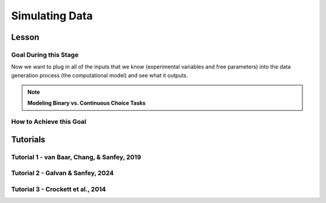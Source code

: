 Simulating Data
*********

Lesson
================

.. article-info::
    :avatar: UCLA_Suit.jpg
    :avatar-link: https://www.decisionneurosciencelab.com/elijahgalvan
    :author: Elijah Galvan
    :date: September 1, 2023
    :read-time: 15 min read
    :class-container: sd-p-2 sd-outline-muted sd-rounded-1

Goal During this Stage
---------------

Now we want to plug in all of the inputs that we know (experimental variables and free parameters) into the data generation process (the computational model) and see what it outputs.

.. dropdown:: Visualizing this Process

    .. figure:: comp_modeling.gif
        :figwidth: 100%
        :align: center

    Seems easy enough right? 

.. dropdown:: Choosing a Programming Language

    .. Note:: 

        Here, the path taken by MatLab will diverge slightly for Tutorials 1 and 2. 
        In comparison with R - which is designed around long format data frames, MatLab is designed around the Matrix. 
        For beginners with access to MatLab and no particular preference about programming language, I would recommend using MatLab. 
        The idea is aligned with the above illustration: each coordinate has a cell in a structure and the contents of the cell are a structure with various fields. 
        So, in essence, where we are essentially saying that each coordinate represents one hypothetical person this means that each cell represents a hypothetical person: 
        we can open the structure in the cell and look at the fields which tell us something about that hypothetical person - their parameter values (together telling us their coordinates in parameter space) and the decisions that they would make. 
        
        I chose to keep Python in long format just like R - Python is less concise than either MatLab or R so, to reduce the amount of code to keep track of, this was preferable. 
        Nonethless, I think it is still possible to easily switch by translating the MatLab code to Python with ChatGPT.

.. Note:: **Modeling Binary vs. Continuous Choice Tasks**

    .. dropdown:: Sliders and Other Numeric Responses

        We always assume (and with good reason, in the case of these tasks) that the distribution of :bdg-danger:`Decisions` is normal.
        Thus, we can imagine that if our model predicts 10 tokens with a certain standard deviation, the distribution of errors could look like this.

        .. figure:: 1_5_continuous.png
            :figwidth: 100%
            :align: center

        Now, even if we don't give them the option to return a fraction of a token - meaning we have an interval, rather than a continuous scale - common statistical practice is to treat it as continuous, rather than categorical. 
        In other words, if our model predicts 10 tokens and the :bdg-success:`Subject` actually chooses 12, our error in prediction is better specified as 2 tokens rather than just **WRONG**. 
        Continuous (or interval) choice tasks aim to elicit :bdg-danger:`Decisions` which indicate the the central tendency in a given situation (i.e. the behavior which is mean, median, **and** mode). 
        Consequently, since 1) our model predicts the central tendency, 2) the distribution around this tendency is normal (an assumption that we'll check later), and 3) our :bdg-success:`Free Parameter` recovery process 
        is based on the normaility of this distribution (depending on the estimator we use), we don't need to explicitly capture the probability distribution in our model since it is implicitly captured in how we recover our :bdg-success:`Free Parameters`. 

    .. dropdown:: Buttons and Other Categorical Responses

        In contrast, consider a binary choice. 
        If we assume that the distribution of these choices is normal, this means something slightly different: using the above picture, let's imagine a scenario where our :bdg-success:`Subject` has a choice between 10 tokens and 12 tokens. 
        We need to convert this from an outcome distribution to a probability distribution. 

        .. figure:: 1_5_discrete.png
            :figwidth: 100%
            :align: center
        
        Obviously, this is entirely out of the question - :bdg-success:`Subjects` will disengage after seeing the exact same :bdg-primary:`Trial` and having to make the same :bdg-danger:`Decision` after 10 or 20 times, much less 100 times. 
        Thus, the only realistic solution is to actually model this probabilistic, noisy :bdg-danger:`Decision` process - characterizing how random or noisy this process is. 
        Here, the model will aim to characterize how probable the :bdg-success:`Subject` is to make either possible :bdg-danger:`Decision`. 
        In this way, you are essentially **hedging your model's bets**  which thereby enables your model to overcome sampling error, identifying the central tendency by preventing overcorrection for stochasticity. 

        Revisiting the above example, if the :bdg-success:`Subject` chooses the 12 tokens, what is our model error?

        A. Predicted Outcome - Observed Outcome = 2 tokens
        B. Wrong Answer = 1 (Binary)
        C. Choice - Probability of Choice = 0.88

        .. dropdown:: Answer

            If our model is capturing the noisy, probabilistic nature of decision-making in a binary choice task (which it should, particularly when you don't have an exorbitant amount of :bdg-primary:`Trials` ), our :bdg-success:`Free Parameters`
            should minimize the probability that our model makes incorrect predictions. 
            Thus, while technically all three *could* be considered correct, the best answer is 'C'. 

    .. dropdown:: Modeling Sensitivity, Noise, and Bias in Binary Choice Tasks

        Now, as we'll see, we're going to recover :bdg-success:`Free Parameters` from :bdg-danger:`Decisions` by recursively trying different :bdg-success:`Free Parameters` , settling on whichever one minimizes the difference betweeen expected 
        :bdg-warning:`Utility` (based on predicted :bdg-danger:`Decisions` for a set of :bdg-success:`Free Parameters` ) and observed :bdg-warning:`Utility` (based on this same set of :bdg-success:`Free Parameters` and observed :bdg-danger:`Decisions` ). 
        Thus far, we've talked about :bdg-success:`Free Parameters` which are psychologically interesting, but we must also consider the less interesting parts of decisions when studying binary choices. 
        We will model sensitivity, noise, and bias to ensure that the :bdg-success:`Free Parameters` of interest can be validly and reliably estimated.
        
        .. figure:: 1_5_discrete_utility.png
            :figwidth: 100%
            :align: center

        .. dropdown:: Sensitivity

            Sensitivity refers to sensitivity to differences in :bdg-warning:`Utility` between the two available :bdg-danger:`Choices`. 
            :bdg-danger:`Choices` which are more different in :bdg-warning:`Utility` should be easier to correctly distinguish between. 
            We capture individual differences in sensitivity with the logistic function, where differences in :bdg-warning:`Utility` are represented as :bdg-warning:`DU` and differences in sensitivity are represented as :bdg-success:`Beta`

            ::

                Probability | DU =  (1)/(1 + e ** (-Beta * DU))

            As you can see, higher values of :bdg-success:`Beta` indicate more sensitivity to differences in :bdg-warning:`Utility`
            
            .. figure:: 1_5_sense.png
                :figwidth: 100%
                :align: center

        .. dropdown:: Noise

            Sometimes, Sensitivity isn't enough to explain randomness in the :bdg-danger:`Choices` people make. 
            Particularly, in the case of these binary choice tasks, it is often the case that doing several hundred trials makes people lose attention - affecting the extent to which their :bdg-danger:`Choices` are based on :bdg-warning:`Utility`. 
            Thus, this noise can be captured by lessening the extent to which probability is based on :bdg-warning:`DU` or :bdg-success:`Beta` and making it closer to 50-50. 
            In other words, :bdg-success:`Epsilon` makes the probability of :bdg-danger:`Choices` insensitive to :bdg-warning:`DU`.

            ::

                Probability | DU =  ((1)/(1 + e ** (-Beta * DU))) * (1 - (2 * Epsilon)) + Epsilon

            As you can see, higher values of :bdg-success:`Epsilon` make the probability less based on :bdg-warning:`DU`.

            .. figure:: 1_5_noise.png
                :figwidth: 100%
                :align: center

        .. dropdown:: Bias

            Sometimes, people literally just choose the left or right, or top or bottom more frequently. 
            For now, let's capture this bias by giving in a new parameter :bdg-success:`Gamma` that modulates the probabilty to reflect this bias.
            Assume isDirection is a logical (0 is Direction A and 1 is Direction B for instance), we can adjust it to random from -1 to 1.
            We then multiply :bdg-success:`Epsilon` and :bdg-success:`Gamma` because :bdg-success:`Gamma` should only matter based on the extent to which :bdg-danger:`Choices` are insensitive to :bdg-warning:`DU`.
            So, we then combine the factors of :bdg-success:`Epsilon` and :bdg-success:`Gamma` and (2 * isDirection - 1) and add them to the previous probability function.

            ::

                Probability | DU =  ((1)/(1 + e ** (-Beta * DU))) * (1 - (2 * Epsilon)) + Epsilon + (Epsilon * Gamma * (2 * isDirection - 1))

            As you can see, higher values of :bdg-success:`Epsilon` make :bdg-success:`Gamma` the main determinant of the probability.

            .. figure:: 1_5_noise.png
                :figwidth: 100%
                :align: center

How to Achieve this Goal
------------    

.. dropdown:: Preallocating, Defining Functions, Defining Trial List, and Defining Parameters

    .. tab-set::

        .. tab-item:: Plain English

            Before you start simulating data, you need to check off a pretty simple list: 

                1. Define the Trial List

                * Define the value of all :bdg-primary:`Independant Variables` and all relevant :bdg-primary:`Constants` (and all possible :bdg-danger:`Decisions` if these do not change from trial-to-trial)

                2. Define Your Functions

                * Define the value of all :bdg-secondary:`Construct Value` functions and the :bdg-warning:`Utility` function

                3. Define Your Parameters

                * Define the range and resolution of each of your :bdg-success:`Free Parameters`

                4. Preallocate Model Output

                * Preallocate the data storage structures for the model-predicted :bdg-danger:`Decisions` for each Trial, for each Coordinate (i.e. pair of :bdg-success:`Free Parameters`)

        .. tab-item:: R

            ::

                trialList = data.frame(IV = vector(), Constant = vector())

                # choices = vector()

                utility = function(construct1, construct2, construct3, parameter1, parameter2){
                    return(utility)
                }

                freeParameters = data.frame(parameter1 = vector(), 
                                            parameter2 = vector())

                predictions = data.frame()

        .. tab-item:: MatLab

            ::

                trialList = table([], [], 'VariableNames', {'IndependantVariable', 'Constant'});

                % choice

                function value = construct1(iv, constant, choice)
                    value = construct_value;
                end

                function value = construct2(iv, constant, choice)
                    value = construct_value;
                end

                function value = construct3(iv, constant, choice)
                    value = construct_value;
                end

                function value = utility(construct1, construct2, construct3, parameter1, parameter2)
                    value = utility;
                end

                parameter1range = [];
                parameter2range = [];

                freeParameters = struct('parameter1', {}, 'parameter2', {}, 'predictions', {});
                for i = 1:numel(parameter1range)
                    for j = 1:numel(parameter2range)
                        freeParameters(i, j).parameter1 = parameter1range(i);
                        freeParameters(i, j).parameter2 = parameter2range(j);
                        freeParameters(i, j).predictions = zeros(size(triaList, 1), 1); 
                    end
                end


        .. tab-item:: Python

            :: 

                import pandas as pd
                import numpy as np

                trialList = pd.DataFrame({
                    'IndependantVariable': [],
                    'Constants': [],
                })

                # choices = []

                def construct1(iv, constant, choice):
                    return(construct_value)
                
                def construct2(iv, constant, choice):
                    return(construct_value)

                def construct3(iv, constant, choice):
                    return(construct_value)

                def utility(constructs, parameters):
                    return(utility)

                freeParameters = pd.DataFrame({
                    'parameter1': [],
                    'parameter2': []
                })

                predictions = pd.DataFrame()
    

.. dropdown:: Define the :bdg-success:`Free Parameter` Loop

    .. tab-set::

        .. tab-item:: Plain English

            We're going to start our most superior ``for`` loop which iterates over unique combinations of :bdg-success:`Free Parameters`. 

            Each combination of :bdg-success:`Free Parameters` can be thought of as a hypothetical person. 
            In the context of our model, :bdg-success:`Free Parameters` mathematically represent the conceptual dimensions which characterize **all** of the ways that people can be different in your experimental paradigm. 
            Thus, we are generating predictions about what any given person (i.e. a certain coordinate in our parameter space) *would* do in our experiment *if* it is indeed true that our equation aptly represents the data generation process. 

            .. dropdown:: So what are we starting with in this loop? 
                
                :bdg-success:`Free Parameters` 

            .. dropdown:: And what do we want to finish this loop with?

                :bdg-danger:`Decisions` for all of the :bdg-primary:`Trials` in our set. 

            .. dropdown:: So what do we need to preallocate before this loop starts?

                An output for the predicted :bdg-danger:`Decisions`. We already did this above, nice. 

            .. dropdown:: Then, what do we need to compute within this loop?

                We need to determine what the predicted :bdg-danger:`Decisions` for all of the :bdg-primary:`Trials` in our set are for those :bdg-success:`Free Parameters`
            

        .. tab-item:: R

            ::
                
                for (i in 1:length(freeParameters[,1])){
                    parameter1 = freeParameters[i,1]
                    parameter2 = freeParameters[i,2]
                    
                    #Compute Predictions
                    predictions[i,] = #To Compute
                }


        .. tab-item:: MatLab

            ::

                for i = 1:numel(parameter1range)
                    for j = 1:numel(parameter2range)
                        Parameter1 = freeParameters(i,j).parameter1
                        Parameter2 = freeParameters(i,j).parameter2

                        %Compute Predictions
                        freeParameters(i,j).predictions = %toCompute
                    end
                end


        .. tab-item:: Python

            :: 

                for i in range(len(freeParameters)):
                    Parameter1 = freeParameters[i, 0]
                    Parameter2 = freeParameters[i, 1]

                    # Compute Predictions
                    predictions[i, :] = # To Compute

.. dropdown:: Define the :bdg-primary:`Trial` Loop

    .. tab-set::

        .. tab-item:: Plain English

            Now, we are going to begin answering the Compute Predictions demand placed on us in the :bdg-success:`Free Parameter` Loop. 
            So we're within the :bdg-success:`Free Parameter` Loop and thus we have our :bdg-success:`Free Parameter` values defined - so let's say that theoretically we're adopting the perspective of one hypothetical person. 
            What we want to answer specifically is "What should this hypothetical person do on this particular :bdg-primary:`Trial`?".


            .. dropdown:: So what are we starting with in this loop? 

                We're starting with the :bdg-primary:`Independent Variables`, :bdg-primary:`Constants`, and possible :bdg-danger:`Decisions` at the start of each :bdg-primary:`Trial`. 

                We already have :bdg-success:`Free Parameters` defined. 

            .. dropdown:: And what do we want to finish this loop with?

                The predicted :bdg-danger:`Decision` for this :bdg-primary:`Trial`. 

            .. dropdown:: So what do we need to preallocate before this loop starts?

                We need to preallocate a vector for all :bdg-danger:`Decisions` for this coordinate pair. 
                However, we already have a preallocated data structure, so for simplicity sake we'll move that within the :bdg-primary:`Trial` loop - defining the model prediction directly on a trial-by-trial basis rather than a coordinate-by-coordinate basis. 

            .. dropdown:: Then, what do we need to compute within this loop?

                We need to compute the :bdg-warning:`Utility` for all possible :bdg-danger:`Decisions` in this :bdg-primary:`Trial`. 
                Then, we need to save the :bdg-danger:`Decision` which results in the greatest :bdg-warning:`Utility`.

        .. tab-item:: R

            ::

                for (i in 1:length(freeParameters[,1])){
                    Parameter1 = freeParameters[i,1]
                    Parameter2 = freeParameters[i,2]
                    
                    #Just Added
                    for (k in 1:length(trialList[,1])){
                        IV = trialList[k, 1]
                        Constant = trialList[k, 2]
                        #Choices = vector() #if not already defined
                        
                        # Compute Utility 
                        
                        predictions[i,k] = # To Compute
                    }
                }

        .. tab-item:: MatLab

            ::
                
                for i = 1:numel(thetaRange)
                    for j = 1:numel(phiRange)
                        Parameter1 = freeParameters(i,j).parameter1
                        Parameter2 = freeParameters(i,j).parameter2

                        %Just Added
                        for k = 1:height(trialList(:,1))
                            IV = trialList{k,1};
                            Constant = trialList{k,2};
                            %Choices = []; %if not already defined

                            % Compute Utility

                            freeParameters(i,j).predictions(k) = %toCompute
                        end
                    end
                end

        .. tab-item:: Python

            ::

                for i in range(len(freeParameters)):
                    Parameter1 = freeParameters[i, 0]
                    Parameter2 = freeParameters[i, 1]
                    
                    #Just Added
                    for k in range(len(trialList)):
                        IV = trialList[k, 0]
                        Constant = trialList[k, 1]                        
                        #Choices = [] #if not already defined

                        # Compute Utility
                        
                        predictions[i, k] = # To Compute


.. dropdown:: Define the :bdg-danger:`Decision` Loop

        .. tab-set::

            .. tab-item:: Plain English

                    We're going to start our most inferior ``for`` loop which iterates over all possible :bdg-danger:`Decisions`. 

                    Here, we're going to answer the Compute Utility demand placed on us in the :bdg-primary:`Trial` loop.

                    .. dropdown:: So what are we starting with in this loop? 
                        
                        We're starting with one of the possible :bdg-success:`Decisions` at the start of each loop. 

                        We already have :bdg-primary:`Independent Variables`, :bdg-primary:`Constants`, and possible :bdg-danger:`Decisions` defined at the start of the :bdg-primary:`Trial` loop and 

                        :bdg-success:`Free Parameters` defined at the start of the :bdg-success:`Free Parameter` loop. 

                    .. dropdown:: And what do we want to finish this loop with?

                        The :bdg-warning:`Utility` which would be derived for all :bdg-danger:`Decisions` on this :bdg-primary:`Trial`. 

                    .. dropdown:: So what do we need to preallocate before this loop starts?

                        A vector for :bdg-warning:`Utility` which has the same length as all possible :bdg-danger:`Decisions`. 
                        
                        Also, let's remember that it's possible that multiple :bdg-danger:`Decisions` will maximize utility. 
                        Therefore, let's make sure that our script doesn't error by potentially outputting multiple :bdg-danger:`Decisions` predictions - we'll randomly select between whichever maximizes utility. 
                        Let's also output a vector which keeps track of the number of :bdg-primary:`Trials` where multiple :bdg-danger:`Decisions` maximize :bdg-warning:`Utility` (i.e. our model makes non-specific predictions) for each pair of :bdg-success:`Free Parameters`. 
                        A few of :bdg-primary:`Trials` for a few :bdg-success:`Free Parameters` is acceptable, but let's just keep an eye on it. 

                    .. dropdown:: Then, what do we need to compute within this loop?

                        Nothing, this is the smallest loop. We're ready to get our answer.
            
            .. tab-item:: R

                ::

                    non_specific = rep(0, length(freeParameters[,1])) # Just Added This Line
                    
                    for (i in 1:length(freeParameters[,1])){
                        Parameter1 = freeParameters[i,1]
                        Parameter2 = freeParameters[i,2]                    
                        for (k in 1:length(trialList[,1])){
                            IV = trialList[k, 1]
                            Constant = trialList[k, 2]
                            #Choices = vector() #if not already defined
                            
                            # Just Added
                            Utility = vector('numeric', length(Choices))
                            for (n in 1:length(Choices)){
                                Utility[n] = utility(parameter1 = Parameter1,
                                                    parameter2 = Parameter2,
                                                    construct1 = construct1(IV, Constant, Choices[n]),
                                                    construct2 = construct2(IV, Constant, Choices[n]),
                                                    construct3 = construct3(IV, Constant, Choices[n]))
                            }
                            correct_choice = which(Utility == max(Utility))
                            if (length(correct_choice) > 1){
                                correct_choice = correct_choice[sample(correct_choice, 1)]
                                non_specific[i] =+ 1
                            }
                            predictions[i,k] = Choices[correct_choice]
                        }
                    }
                    
            .. tab-item:: MatLab

                ::
                
                    freeParameters = struct('theta', {}, 'phi', {}, 'predictions', {}, 'non_specific', {}); %Just Changed This Line

                    for i = 1:numel(thetaRange)
                        for j = 1:numel(phiRange)
                            Parameter1 = freeParameters(i,j).parameter1
                            Parameter2 = freeParameters(i,j).parameter2

                            %Just Added
                            for k = 1:height(trialList(:,1))
                                IV = trialList{k,1};
                                Constant = trialList{k,2};
                                %Choices = []; %if not already defined

                                % Just Added
                                Utility = zeros(size(Choices));
                                for n = 1:height(Choices(:,1))
                                    Utility(n) = utility(parameter1 = Parameter1,
                                                        parameter2 = Parameter2,
                                                        construct1 = construct1(IV, Constant, Choices[n]),
                                                        construct2 = construct2(IV, Constant, Choices[n]),
                                                        construct3 = construct3(IV, Constant, Choices[n]))
                                end
                                correct_choice = find(Utility == max(Utility));
                                if numel(correct_choice) > 1
                                    correct_choice = correct_choice(randi(numel(correct_choice)));
                                    freeParameters(i,j).non_specific(k) = freeParameters(i,j).non_specific(k) + 1;
                                end
                                freeParameters(i,j).predictions(k) = Choices(correct_choice)
                            end
                        end
                    end

                    
            .. tab-item:: Python

                ::

                    non_specific = [0] * len(freeParameters) # Just Added this Line 

                    for i in range(len(freeParameters)):
                        Parameter1 = freeParameters[i, 0]
                        Parameter2 = freeParameters[i, 1]
                        
                        for k in range(len(trialList)):
                            IV = trialList[k, 0]
                            Constant = trialList[k, 1]                        
                            #Choices = [] #if not already defined

                            #Just Added
                            Utility = [0] * len(Choices)
                            for n in range(len(Choices)):
                                Utility[n] = utility(parameter1 = Parameter1,
                                                    parameter2 = Parameter2,
                                                    construct1 = construct1(IV, Constant, Choices[n]),
                                                    construct2 = construct2(IV, Constant, Choices[n]),
                                                    construct3 = construct3(IV, Constant, Choices[n]))
                            
                            correct_choice = [idx for idx, val in enumerate(Utility) if val == max(Utility)]
                            if len(correct_choice) > 1:
                                correct_choice = random.sample(correct_choice, 1)
                                non_specific[i] += 1

                            predictions[i, k] = Choices[correct_choice[0]]



Tutorials
================

Tutorial 1 - van Baar, Chang, & Sanfey, 2019
-------------------

.. dropdown:: Preallocating, Defining Functions, Defining Trial List, and Defining Parameters

        .. tab-set::

            .. tab-item:: R

                ::

                    #Construct Value Formulations Above this
                    trialList = data.frame(Investment = rep(seq(1, 10, 1), times = 6),
                                           Multiplier = rep(c(2, 4, 6), each = 20),
                                           Believed_Multiplier = rep(4, 60),
                                           Endowment = rep(10, 60))

                    utility = function(theta, phi, guilt, inequity, payout){
                        return(theta*payout - (1-theta)*min(guilt + phi, inequity - phi))
                    }

                    freeParameters = data.frame(theta = rep(seq(0, 0.5, 0.005), each = 101), 
                                                phi = rep(seq(-0.1, 0.1, 0.002), times = 101))

                    predictions = data.frame()

            .. tab-item:: MatLab

                ::

                    trialList = table(repelem(1:10, 8)', repmat([2; 4; 4; 6], 20, 1), repmat(4, 80, 1), repmat(10, 80, 1), 'VariableNames', {'Investment', 'Multiplier', 'Believed_Multiplier', 'Endowment'});

                    function value = payout_maximization(investment, multiplier, returned)
                        value = ((investment * multiplier) - returned) / (investment * multiplier);
                    end

                    function value = inequity(investment, multiplier, returned, endowment)
                        value = ((investment * multiplier - returned)/(investment * multiplier + endowment - investment))^2;
                    end

                    function value = guilt(investment, believed_multiplier, returned, multiplier)
                        value = ((investment * believed_multiplier)/2 - returned) / (investment * multiplier);
                    end

                    function value = utility(theta, phi, guilt, inequity, payout)
                        value = (theta*payout - (1-theta)*min(guilt + phi, inequity - phi));
                    end

                    thetaRange = 0:0.005:0.5;
                    phiRange = -0.1:0.002:0.1;

                    freeParameters = struct('theta', {}, 'phi', {}, 'predictions', {});
                    for i = 1:numel(thetaRange)
                        for j = 1:numel(phiRange)
                            freeParameters(i, j).theta = thetaRange(i);
                            freeParameters(i, j).phi = phiRange(j);
                            freeParameters(i, j).predictions = zeros(80, 1); % Empty vector of length 80
                        end
                    end


            .. tab-item:: Python

                :: 

                    import pandas as pd
                    import numpy as np

                    Investment = np.repeat(np.arange(1, 11), repeats=6)
                    Multiplier = np.repeat([2, 4, 6], repeats=20)
                    Believed_Multiplier = np.repeat(4, 60)
                    Endowment = np.repeat(10, 60)

                    trialList = pd.DataFrame({
                        'Investment': Investment,
                        'Multiplier': Multiplier,
                        'Believed_Multiplier': Believed_Multiplier,
                        'Endowment': Endowment
                    })

                    def payout_maximization(investment, multiplier, returned):
                        return ((investment * multiplier - returned) / (investment * multiplier))
                        
                    def inequity(investment, multiplier, returned, endowment):
                        return ((investment * multiplier - returned) / (investment * multiplier + endowment - investment)) ** 2
                        
                    def guilt(investment, believed_multiplier, returned, multiplier):
                        return ((investment * believed_multiplier / 2 - returned) / (investment * multiplier))

                    def utility(theta, phi, guilt, inequity, payout){
                        return(theta*payout - (1-theta)*min(guilt + phi, inequity - phi))
                    }
                        
                    theta = np.repeat(np.arange(0, 0.505, 0.005), repeats=101)
                    phi = np.tile(np.arange(-0.1, 0.102, 0.002), 101)

                    freeParameters = pd.DataFrame({
                        'theta': theta,
                        'phi': phi
                    })

                    predictions = pd.DataFrame()

.. dropdown:: Define the :bdg-success:`Free Parameter` Loop

    .. tab-set::

        .. tab-item:: R

            ::
                
                for (i in 1:length(freeParameters[,1])){
                    Theta = freeParameters[i,1]
                    Phi = freeParameters[i,2]
                    
                    #Compute Predictions
                    predictions[i,] = #To Compute
                }


        .. tab-item:: MatLab

            ::
                
                for i = 1:numel(thetaRange)
                    for j = 1:numel(phiRange)
                        Theta = freeParameters(i,j).theta
                        Phi = freeParameters(i,j).phi

                        %Compute Predictions
                        freeParameters(i,j).predictions = %toCompute
                    end
                end


        .. tab-item:: Python

            :: 

                for i in range(len(freeParameters)):
                    Theta = freeParameters[i, 0]
                    Phi = freeParameters[i, 1]

                    # Compute Predictions
                    predictions[i, :] = # To Compute

.. dropdown:: Define the :bdg-primary:`Trial` Loop

    .. tab-set::

        .. tab-item:: R

            ::

                for (i in 1:length(freeParameters[,1])){
                    Theta = freeParameters[i,1]
                    Phi = freeParameters[i,2]
                    
                    #Just Added
                    for (k in 1:length(trialList[,1])){
                        I = trialList[k, 1]
                        M = trialList[k, 2]
                        B = trialList[k, 3]
                        E = trialList[k, 4]
                        Choices = seq(0, (I * M), 1)
                        
                        # Compute Utility 
                        
                        predictions[i,k] = # To Compute
                    }
                }

        .. tab-item:: MatLab

            ::
                
                for i = 1:numel(thetaRange)
                    for j = 1:numel(phiRange)
                        Theta = freeParameters(i,j).theta
                        Phi = freeParameters(i,j).phi
                    
                    %Just Added
                        for k = 1:height(trialList(:,1))
                            I = trialList{k,1};
                            M = trialList{k,2};
                            B = trialList{k,3};
                            E = trialList{k,4};
                            Choices = 0:1:(I*M);

                            % Compute Utility

                            freeParameters(i,j).predictions(k) = %toCompute
                        end
                    end
                end

        .. tab-item:: Python

            ::

                for i in range(len(freeParameters)):
                    Theta = freeParameters[i, 0]
                    Phi = freeParameters[i, 1]
                    
                    #Just Added
                    for k in range(len(trialList)):
                        I = trialList[k, 0]
                        M = trialList[k, 1]
                        B = trialList[k, 2]
                        E = trialList[k, 3]
                        Choices = list(range(0, I * M + 1, 1))

                        # Compute Utility
                        
                        predictions[i, k] = # To Compute

.. dropdown:: Define the :bdg-danger:`Decision` Loop

        .. tab-set::
            
            .. tab-item:: R

                ::

                    non_specific = rep(0, length(freeParameters[,1])) # Just Added This Line
                    
                    for (i in 1:length(freeParameters[,1])){
                        Theta = freeParameters[i,1]
                        Phi = freeParameters[i,2]
                        
                        for (k in 1:length(trialList[,1])){
                            I = trialList[k, 1]
                            M = trialList[k, 2]
                            B = trialList[k, 3]
                            E = trialList[k, 4]
                            Choices = seq(0, (I * M), 1)
                            
                            # Just Added
                            Utility = vector('numeric', length(Choices))
                            for (n in 1:length(Choices)){
                                Utility[n] = utility(theta = Theta,
                                                    phi = Phi,
                                                    guilt = guilt(I, B, Choices[n], M),
                                                    inequity = inequity(I, M, Choices[n], E),
                                                    payout = payout_maximization(I, M, Choices[n]))
                            }
                            correct_choice = which(Utility == max(Utility))
                            if (length(correct_choice) > 1){
                                correct_choice = correct_choice[sample(1:length(correct_choice), 1)]
                                non_specific[i] =+ 1
                            }
                            predictions[i,k] = Choices[correct_choice]
                        }
                    }
                    
            .. tab-item:: MatLab

                ::
                
                    freeParameters = struct('theta', {}, 'phi', {}, 'predictions', {}, 'non_specific', {}); %Just Added this Line

                    for i = 1:numel(thetaRange)
                        for j = 1:numel(phiRange)
                            Theta = freeParameters(i,j).theta
                            Phi = freeParameters(i,j).phi
                            
                            for k = 1:height(trialList(:,1))
                                I = trialList{k,1};
                                M = trialList{k,2};
                                B = trialList{k,3};
                                E = trialList{k,4};
                                Choices = 0:1:(I*M);

                                %Just Added
                                Utility = zeros(size(Choices));
                                for n = 1:height(Choices(:,1))
                                    Utility(n) = utility(theta = Theta,
                                                         phi = Phi,
                                                         guilt = guilt(I, B, Choices(n), M),
                                                         inequity = inequity(I, M, Choices(n), E),
                                                         payout = payout_maximization(I, M, Choices(n)))
                                end
                                correct_choice = find(Utility == max(Utility));
                                if numel(correct_choice) > 1
                                    correct_choice = correct_choice(randi(numel([1:height(correct_choice)])));
                                    freeParameters(i,j).non_specific(k) = freeParameters(i,j).non_specific(k) + 1;
                                end
                                freeParameters(i,j).predictions(k) = Choices(correct_choice)
                            end
                        end
                    end

                    
            .. tab-item:: Python

                ::

                    non_specific = [0] * len(freeParameters) # Just Added this Line

                    for i in range(len(freeParameters)):
                        Theta = freeParameters[i, 0]
                        Phi = freeParameters[i, 1]

                        for k in range(len(trialList)):
                            I = trialList[k, 0]
                            M = trialList[k, 1]
                            B = trialList[k, 2]
                            E = trialList[k, 3]
                            Choices = list(range(0, I * M + 1, 1))

                            #Just Added
                            Utility = [0] * len(Choices)
                            for n in range(len(Choices)):
                                Utility[n] = utility(theta=Theta,
                                                    phi=Phi,
                                                    guilt=guilt(I, B, Choices[n], M),
                                                    inequity=inequity(I, M, Choices[n], E),
                                                    payout=payout_maximization(I, M, Choices[n]))
                            
                            correct_choice = [idx for idx, val in enumerate(Utility) if val == max(Utility)]
                            if len(correct_choice) > 1:
                                correct_choice = random.sample(range(len(correct_choice)), 1)
                                non_specific[i] += 1

                            predictions[i, k] = Choices[correct_choice[0]]

Tutorial 2 - Galvan & Sanfey, 2024
-------------------

.. dropdown:: Preallocating, Defining Functions, Defining Trial List, and Defining Parameters

    .. tab-set::

        .. tab-item:: R

            ::

                #first, create a noisy resource distribution that has gini between 0.3 and 0.4 where the maximum benefit or loss is approximately going to be 10 tokens
                shares = seq(0.05,0.95, 0.1)**1.25
                df = data.frame()
                for (k in 1:10){
                    df[1:20, k] = rnorm(20, mean=shares[k], sd=0.01*sum(shares))
                    df[which(df[,k] < 0),] = 0
                }

                #second, convert to a rounded percent
                for (k in 1:length(df[,1])) {
                    df[k,1:10] = round((df[k,1:10]/sum(df[k,1:10]))*100)
                }

                #third, ensure that there are exactly 100 tokens on each trial
                for (k in 1:length(df[,1])) {
                    if (sum(df[k,1:10]) < 100){
                        for (j in 1:(100-sum(df[k,1:10]))){
                        i = sample(1:10, 1)
                        df[k, i] = df[k, i] + 1
                        }
                    } 
                    if (sum(df[k,1:10]) > 100){
                        for (j in 1:(sum(df[k,1:10]) - 100)){
                        i = sample(which(df[k,1:10] > 0), 1)
                        df[k, i] = df[k, i] - 1
                        }
                    }
                }

                trialList = data.frame()

                #fourth, ensure that our subject is in each decile the same number of times
                for (k in 1:length(df[,1])){
                    i = round((k/2)+0.05) #because this function rounds down on even numbers and up on odd numbers
                    trialList[k, 1] = df[k, i]
                    intermediate = df[k, -i]
                    trialList[k, 2:10] = intermediate[1,sample(9)] #to insure that other players on screen are not all 
                }

                #trialList above
                choices = seq(0, 1, 0.1) #tax rate

                utility = function(theta, phi, Equity, Equality, Payout){
                    return((theta * Payout) + ((1 - theta) * ((phi * Equality) + ((1 - phi) * Equity))))
                }

                freeParameters = data.frame(theta = seq(0, 1, 0.01),
                                            phi = seq(0, 1, 0.01))

                predictions = data.frame()

        .. tab-item:: MatLab

            ::

                % First, create a noisy resource distribution
                shares = (0.05:0.1:0.95).^1.25;
                df = zeros(20, 10);

                for k = 1:10
                    df(:, k) = normrnd(shares(k), 0.01 * sum(shares), [20, 1]);
                    df(df(:, k) < 0, k) = 0;
                end

                % Second, convert to a rounded percent
                for k = 1:length(df(:, 1))
                    df(k, 1:10) = round((df(k, 1:10) / sum(df(k, 1:10))) * 100);
                end

                % Third, ensure that there are exactly 100 tokens on each trial
                for k = 1:length(df(:, 1))
                    if sum(df(k, 1:10)) < 100
                        for j = 1:(100 - sum(df(k, 1:10)))
                            i = randi(10);
                            df(k, i) = df(k, i) + 1;
                        end
                    elseif sum(df(k, 1:10)) > 100
                        for j = 1:(sum(df(k, 1:10)) - 100)
                            i = find(df(k, 1:10) > 0);
                            i = i(randi(length(i)));
                            df(k, i) = df(k, i) - 1;
                        end
                    end
                end

                % Fourth, ensure that our subject is in each decile the same number of times
                trialList = zeros(length(df(:, 1)), 10);

                for k = 1:length(df(:, 1))
                    i = round((k / 2) + 0.05);
                    trialList(k, 1) = df(k, i);
                    intermediate = df(k, [1:i-1, i+1:end]);
                    trialList(k, 2:10) = intermediate(1, randi(9));
                end

                % choices above
                choices = 0:0.1:1; % tax rate

                % Define utility function
                utility = @(theta, phi, Equity, Equality, Payout) (theta * Payout) + ((1 - theta) * ((phi * Equality) + ((1 - phi) * Equity)));

                % Define free parameters as a structure
                freeParameters = struct('theta', linspace(0, 1, 101), 'phi', linspace(0, 1, 101));

                % Pre-allocate predictions as a structure
                predictions = struct('result', cell(101, 101));

                % Loop over freeParameters
                for i = 1:length(freeParameters.theta)
                    for j = 1:length(freeParameters.phi)
                        % Access current parameter values
                        theta_val = freeParameters.theta(i);
                        phi_val = freeParameters.phi(j);
                        
                        % Your utility function call here using theta_val and phi_val
                        
                        % Store the result in predictions structure
                        predictions(i, j).result = result;
                    end
                end

        .. tab-item:: Python

            ::

                import numpy as np

                # First, create a noisy resource distribution
                shares = (np.arange(0.05, 1, 0.1)**1.25)
                df = np.zeros((20, 10))

                for k in range(10):
                    df[:, k] = np.random.normal(shares[k], 0.01 * np.sum(shares), 20)
                    df[df[:, k] < 0, k] = 0

                # Second, convert to a rounded percent
                for k in range(len(df[:, 0])):
                    df[k, 0:10] = np.round((df[k, 0:10] / np.sum(df[k, 0:10])) * 100)

                # Third, ensure that there are exactly 100 tokens on each trial
                for k in range(len(df[:, 0])):
                    if np.sum(df[k, 0:10]) < 100:
                        for j in range(100 - int(np.sum(df[k, 0:10]))):
                            i = np.random.randint(10)
                            df[k, i] = df[k, i] + 1
                    elif np.sum(df[k, 0:10]) > 100:
                        for j in range(int(np.sum(df[k, 0:10])) - 100):
                            i = np.random.choice(np.where(df[k, 0:10] > 0)[0])
                            df[k, i] = df[k, i] - 1

                # Fourth, ensure that our subject is in each decile the same number of times
                trialList = np.zeros((len(df[:, 0]), 10))

                for k in range(len(df[:, 0])):
                    i = round((k / 2) + 0.05)
                    trialList[k, 0] = df[k, i]
                    intermediate = np.delete(df[k, :], i)
                    trialList[k, 1:10] = np.random.choice(intermediate, 9)

                # choices above
                choices = np.arange(0, 1.1, 0.1)  # tax rate

                # Define utility function
                def utility(theta, phi, Equity, Equality, Payout):
                    return (theta * Payout) + ((1 - theta) * ((phi * Equality) + ((1 - phi) * Equity)))

                # Define free parameters
                theta_values = np.arange(0, 1.01, 0.01)
                phi_values = np.arange(0, 1.01, 0.01)
                freeParameters = np.array(np.meshgrid(theta_values, phi_values)).T.reshape(-1, 2)

.. dropdown:: Define the :bdg-success:`Free Parameter` Loop

    .. tab-set::

        .. tab-item:: R

            ::

                non_specific = rep(0, length(freeParameters[,1])) # Just Added This Line

                for (i in 1:length(freeParameters[,1])){
                    Theta = freeParameters[i,1]
                    Phi = freeParameters[i,2]

                    #Define Trials
                }

        .. tab-item:: MatLab

            ::

                non_specific = zeros(1, numel(freeParameters.theta));

                for i = 1:numel(freeParameters.theta)
                    Theta = freeParameters.theta(i);
                    Phi = freeParameters.phi(i);

                    % Define Trials
                end

        .. tab-item:: Python

            ::

                non_specific = np.zeros(len(freeParameters['theta']))

                for i in range(len(freeParameters['theta'])):
                    Theta = freeParameters['theta'][i]
                    Phi = freeParameters['phi'][i]

                    non_specific[i] = some_result  # Replace some_result with your actual result

.. dropdown:: Define the :bdg-primary:`Trial` Loop

    .. tab-set::

        .. tab-item:: R

            ::

                non_specific = rep(0, length(freeParameters[,1])) # Just Added This Line

                for (i in 1:length(freeParameters[,1])){
                    Theta = freeParameters[i,1]
                    Phi = freeParameters[i,2]

                    #Just Added
                    for (k in 1:length(trialList[,1])){

                        #Determine Predicted Decisions
                    }
                }

        .. tab-item:: MatLab

            ::

                non_specific = zeros(1, numel(freeParameters.theta));

                for i = 1:numel(freeParameters.theta)
                    Theta = freeParameters.theta(i);
                    Phi = freeParameters.phi(i);

                    for k = 1:numel(trialList(:, 1))
                        % Determine Predicted Decisions
                    end
                end

        .. tab-item:: Python

            ::

                non_specific = np.zeros(len(freeParameters['theta']))

                for i in range(len(freeParameters['theta'])):
                    Theta = freeParameters['theta'][i]
                    Phi = freeParameters['phi'][i]

                    for k in range(len(trialList[:, 0])):
                        # Determine Predicted Decisions

.. dropdown:: Define the :bdg-danger:`Decision` Loop

    .. tab-set::

        .. tab-item:: R

            ::

                non_specific = rep(0, length(freeParameters[,1])) # Just Added This Line

                for (i in 1:length(freeParameters[,1])){
                    Theta = freeParameters[i,1]
                    Phi = freeParameters[i,2]
                    for (k in 1:length(trialList[,1])){

                        # Just Added
                        Utility = vector('numeric', length(choices))
                        for (n in 1:length(choices)){
                            Utility[n] = utility(theta = Theta,
                                                 phi = Phi,
                                                 Equity = equity(new_value(trialList[k, 1:10], choices[n]), trialList[k, 1:10], choices[n]),
                                                 Equality = equality(new_value(trialList[k, 1:10], choices[n]), trialList[k, 1:10], choices[n]),
                                                 Payout = payout(new_value(trialList[k, 1], choices[n]), trialList[k, 1], choices[n]))
                        }
                        correct_choice = which(Utility == max(Utility))
                        if (length(correct_choice) > 1){
                            correct_choice = correct_choice[sample(correct_choice, 1)]
                            non_specific[i] =+ 1
                        }
                        predictions[i,k] = Choices[correct_choice]
                    }
                }

        .. tab-item:: MatLab

            ::

                non_specific = zeros(1, numel(freeParameters.theta));

                for i = 1:numel(freeParameters.theta)
                    Theta = freeParameters.theta(i);
                    Phi = freeParameters.phi(i);

                    for k = 1:numel(trialList(:, 1))
                        % Just Added
                        Utility = zeros(size(choices));

                        for n = 1:length(choices)
                            Equity = equity(new_value(trialList(k, 1:10), choices(n)), trialList(k, 1:10), choices(n));
                            Equality = equality(new_value(trialList(k, 1:10), choices(n)), trialList(k, 1:10), choices(n));
                            Payout = payout(new_value(trialList(k, 1), choices(n)), trialList(k, 1), choices(n));

                            Utility(n) = utility(Theta, Phi, Equity, Equality, Payout);
                        end

                        [~, correct_choice] = max(Utility);
                        if numel(correct_choice) > 1
                            correct_choice = correct_choice(randi(numel(correct_choice), 1));
                            non_specific(i) = non_specific(i) + 1;
                        end

                        predictions(i, k) = choices(correct_choice);
                    end
                end

        .. tab-item:: Python

            ::

                non_specific = np.zeros(len(freeParameters['theta']))

                for i in range(len(freeParameters['theta'])):
                    Theta = freeParameters['theta'][i]
                    Phi = freeParameters['phi'][i]

                    for k in range(len(trialList[:, 0])):
                        # Just Added
                        Utility = np.zeros(len(choices))

                        for n in range(len(choices)):
                            Equity = equity(new_value(trialList[k, 0:10], choices[n]), trialList[k, 0:10], choices[n])
                            Equality = equality(new_value(trialList[k, 0:10], choices[n]), trialList[k, 0:10], choices[n])
                            Payout = payout(new_value(trialList[k, 0], choices[n]), trialList[k, 0], choices[n])

                            Utility[n] = utility(Theta, Phi, Equity, Equality, Payout)

                        correct_choice = np.argmax(Utility)
                        if np.sum(Utility == Utility[correct_choice]) > 1:
                            correct_choice = np.random.choice(np.where(Utility == np.max(Utility))[0])
                            non_specific[i] += 1

                        predictions[i, k] = choices[correct_choice]

Tutorial 3 - Crockett et al., 2014
-------------------

.. dropdown:: Preallocating, Defining Functions, Defining Trial List, and Defining Parameters

    .. tab-set::

        .. tab-item:: R

            ::

                trialList = data.frame(Default = rep(c(1, 2), each = 100),
                                       MoneyA = 10,
                                       MoneyB = rep(rep(seq(11, 20), each = 10), times = 2),
                                       ShocksA = rep(rep(seq(0, 9), times = 10), times = 2),
                                       ShocksB = 10)

                utility = function(Payout, Harm, kappa, lambda){
                    if (Payout < 0) {LM = lambda} else {LM = 1}
                    if (Harm > 0) {LS = lambda} else {LS = 1}
                    return((Payout * kappa * LM) - (Harm * (1 - kappa) * LS))
                }

                freeParameters = data.frame(kappa = rep(seq(0, 1, 0.1), 11), #ranging from 0 to 1, the inverse of kappa has the same range as kappa
                                            lambda = rep(seq(1, 3, 0.2), 11), #loss aversion is 2.25 according to CPT, 1 is no loss aversion
                                            gamma = sample(seq(0, 2, 0.01), 121), #completely random to low stochasticity
                                            epsilon = 0) #no additional, non-task related noise
                predictions = data.frame()

        .. tab-item:: MatLab

            ::

        .. tab-item:: Python

            ::

.. dropdown:: Define the :bdg-success:`Free Parameter` Loop

    .. tab-set::

        .. tab-item:: R

            ::

                for (i in 1:length(freeParameters[,1])){
                    Kappa = freeParameters[i,1]
                    Lambda = freeParameters[i,2]

                    #Define Trial Loop

                }

        .. tab-item:: MatLab

            ::

        .. tab-item:: Python

            ::

.. dropdown:: Define the :bdg-primary:`Trial` Loop

    .. tab-set::

        .. tab-item:: R

            ::

                for (i in 1:length(freeParameters[,1])){
                    Kappa = freeParameters[i,1]
                    Lambda = freeParameters[i,2]

                    #Just Added
                    for (k in 1:length(trialList[,1])){
                        shocksThis = c(trialList$ShocksA[k], trialList$ShocksB[k])[trialList$Default[k]]
                        shocksAlternative = c(trialList$ShocksB[k], trialList$ShocksA[k])[trialList$Default[k]]
                        moneyThis = c(trialList$MoneyA[k], trialList$MoneyB[k])[trialList$Default[k]]
                        moneyAlternative = c(trialList$MoneyB[k], trialList$MoneyA[k])[trialList$Default[k]]
                        
                        # Determine predictions

                    }
                }

        .. tab-item:: MatLab

            ::

        .. tab-item:: Python

            ::

.. dropdown:: Determine the Predicted :bdg-danger:`Decision`

    .. tab-set::

        .. tab-item:: R

            ::

                for (i in 1:length(freeParameters[,1])){
                    Kappa = freeParameters[i,1]
                    Lambda = freeParameters[i,2]
                    for (k in 1:length(trialList[,1])){
                        shocksThis = c(trialList$ShocksA[k], trialList$ShocksB[k])[trialList$Default[k]]
                        shocksAlternative = c(trialList$ShocksB[k], trialList$ShocksA[k])[trialList$Default[k]]
                        moneyThis = c(trialList$MoneyA[k], trialList$MoneyB[k])[trialList$Default[k]]
                        moneyAlternative = c(trialList$MoneyB[k], trialList$MoneyA[k])[trialList$Default[k]]

                        # Just Added
                        Utility = utility(Payout = harm(shocksThis, shocksAlternative),
                                          Harm = payout(moneyThis, moneyAlternative),
                                          kappa = Kappa,
                                          lambda = Lambda)
                        if (Utility > 0) { 
                            predictions[i,k] = 1 #choose alternative
                        } else if (Utility < 0) {
                            predictions[i,k] = 0 #don't choose alternative
                        } else {
                            predictions[i,k] = sample(c(0, 1), 1) #random
                        }
                    }
                }

        .. tab-item:: MatLab

            ::

        .. tab-item:: Python

            ::